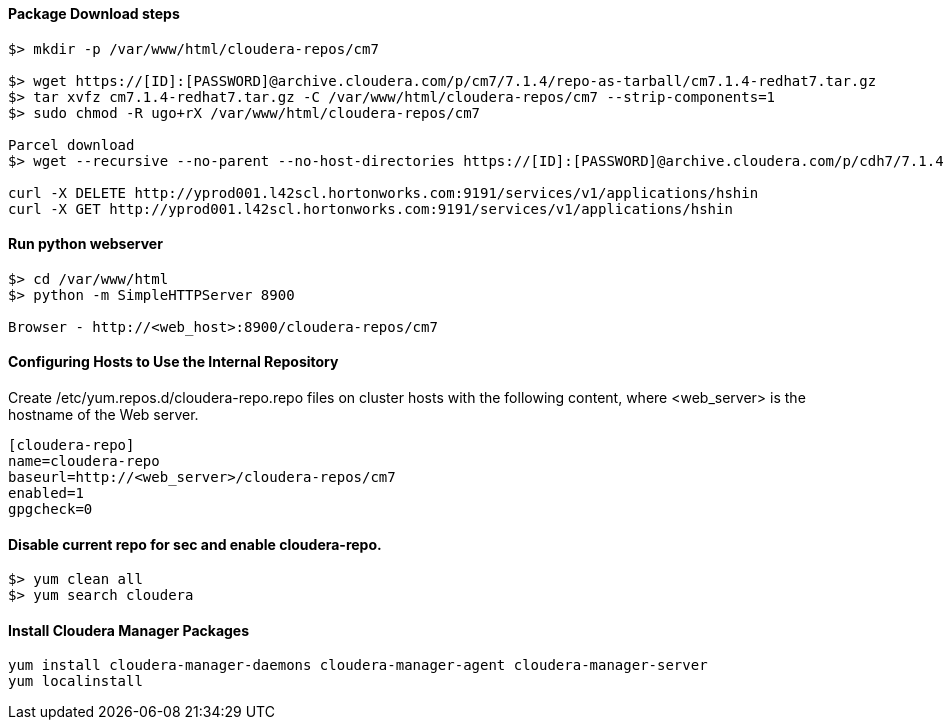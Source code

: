 ==== Package Download steps
....

$> mkdir -p /var/www/html/cloudera-repos/cm7

$> wget https://[ID]:[PASSWORD]@archive.cloudera.com/p/cm7/7.1.4/repo-as-tarball/cm7.1.4-redhat7.tar.gz
$> tar xvfz cm7.1.4-redhat7.tar.gz -C /var/www/html/cloudera-repos/cm7 --strip-components=1
$> sudo chmod -R ugo+rX /var/www/html/cloudera-repos/cm7

Parcel download
$> wget --recursive --no-parent --no-host-directories https://[ID]:[PASSWORD]@archive.cloudera.com/p/cdh7/7.1.4.0/parcels/ -P /var/www/html/cloudera-repos

curl -X DELETE http://yprod001.l42scl.hortonworks.com:9191/services/v1/applications/hshin
curl -X GET http://yprod001.l42scl.hortonworks.com:9191/services/v1/applications/hshin
....

==== Run python webserver
....
$> cd /var/www/html
$> python -m SimpleHTTPServer 8900

Browser - http://<web_host>:8900/cloudera-repos/cm7
....

==== Configuring Hosts to Use the Internal Repository
Create /etc/yum.repos.d/cloudera-repo.repo files on cluster hosts with the following content, where <web_server> is the hostname of the Web server.

....
[cloudera-repo]
name=cloudera-repo
baseurl=http://<web_server>/cloudera-repos/cm7
enabled=1
gpgcheck=0
....

==== Disable current repo for sec and enable cloudera-repo.
....
$> yum clean all
$> yum search cloudera
....

==== Install Cloudera Manager Packages
....
yum install cloudera-manager-daemons cloudera-manager-agent cloudera-manager-server
yum localinstall
....
